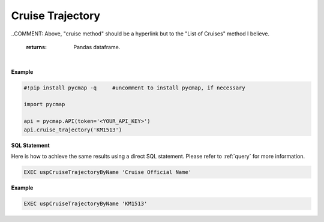 .. _cruise_traj:



Cruise Trajectory
=================


.. image:: https://colab.research.google.com/assets/colab-badge.svg
   :target: https://colab.research.google.com/github/simonscmap/pycmap/blob/master/docs/CruiseTrajectory.ipynb

.. image:: https://mybinder.org/badge_logo.svg
   :target: https://mybinder.org/v2/gh/simonscmap/pycmap/master?filepath=docs%2FCruiseTrajectory.ipynb

.. method:: cruise_trajectory(cruiseName)


    Returns a dataframe containing the trajectory of the specified cruise.

    |

    :Parameters:
        **cruiseName: string**
          The official cruise name. If applicable, you may also use cruise "nickname" ('Diel', 'Gradients_1' ...).
          A full list of cruise names can be retrieved using cruise method.

..COMMENT: Above, "cruise method" should be a hyperlink but to the "List of Cruises" method I believe. 

    :returns: Pandas dataframe.


|

**Example**


.. code-block:: python

  #!pip install pycmap -q     #uncomment to install pycmap, if necessary

  import pycmap

  api = pycmap.API(token='<YOUR_API_KEY>')
  api.cruise_trajectory('KM1513')


.. figure:: /_static/overview_icons/sql.png
 :scale: 10 %

**SQL Statement**

Here is how to achieve the same results using a direct SQL statement. Please refer to :ref:`query` for more information.

.. code-block:: sql

  EXEC uspCruiseTrajectoryByName 'Cruise Official Name'

**Example**

.. code-block:: sql

  EXEC uspCruiseTrajectoryByName 'KM1513'
